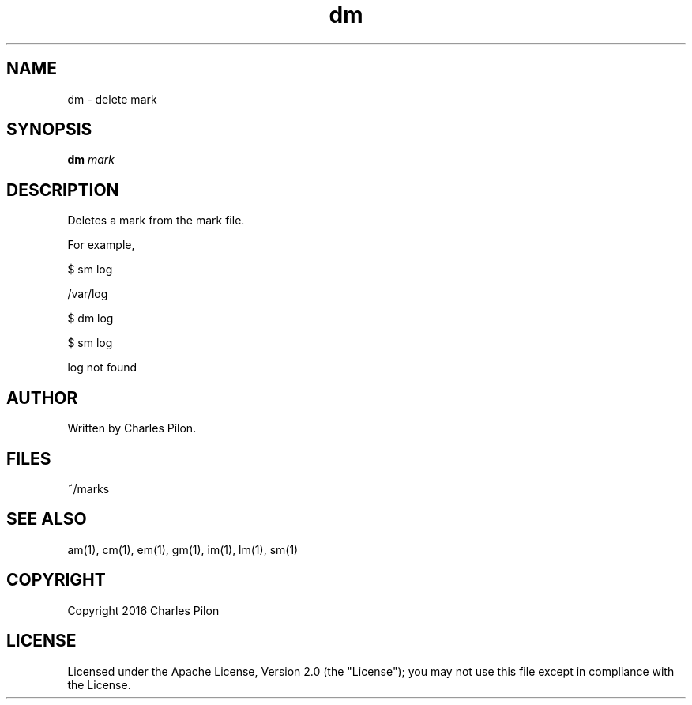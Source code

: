 .TH dm 1 "13 November 2016" "markdir 1.0.0"
.SH NAME
dm - delete mark
.SH SYNOPSIS
.B dm
.I mark
.B
.SH DESCRIPTION
Deletes a mark from the mark file.

For example,

$ sm log

/var/log

$ dm log

$ sm log

log not found

.SH AUTHOR
Written by Charles Pilon.
.SH FILES
~/marks
.SH SEE ALSO
am(1), cm(1), em(1), gm(1), im(1), lm(1), sm(1)
.SH COPYRIGHT
Copyright 2016 Charles Pilon
.SH LICENSE
Licensed under the Apache License, Version 2.0 (the "License"); you may not use this file except in compliance with the License.
